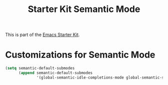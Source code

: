 #+TITLE: Starter Kit Semantic Mode
#+OPTIONS: toc:2 num:nil ^:nil

This is part of the [[file:starter-kit.org][Emacs Starter Kit]].

* Customizations for Semantic Mode
#+begin_src emacs-lisp
  (setq semantic-default-submodes
        (append semantic-default-submodes
                '(global-semantic-idle-completions-mode global-semantic-stickyfunc-mode)))
#+end_src
